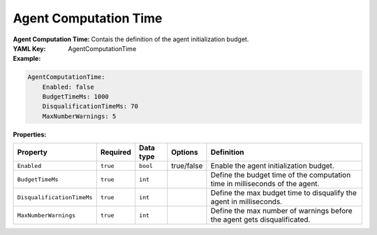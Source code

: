 .. _yaml-game-agent-computation-time:

Agent Computation Time
===========

:Agent Computation Time: Contais the definition of the agent initialization budget.

:YAML Key: AgentComputationTime

:Example:
.. code-block:: yaml

    AgentComputationTime:
        Enabled: false
        BudgetTimeMs: 1000
        DisqualificationTimeMs: 70
        MaxNumberWarnings: 5

:Properties:

.. list-table::

   * - **Property**
     - **Required**
     - **Data type**
     - **Options**
     - **Definition**
   * - ``Enabled``
     - ``true``
     - ``bool``
     -  true/false
     - Enable the agent initialization budget.
   * - ``BudgetTimeMs``
     - ``true``
     - ``int``
     - 
     - Define the budget time of the computation time in milliseconds of the agent.
   * - ``DisqualificationTimeMs``
     - ``true``
     - ``int``
     - 
     - Define the max budget time to disqualify the agent in milliseconds. 
   * - ``MaxNumberWarnings``
     - ``true``
     - ``int``
     - 
     - Define the max number of warnings before the agent gets disqualificated.